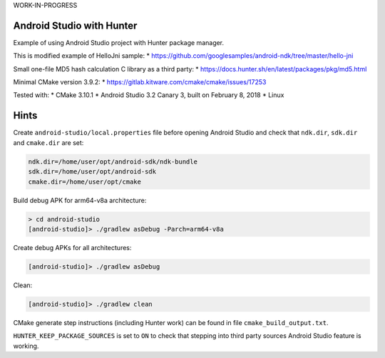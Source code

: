 WORK-IN-PROGRESS

Android Studio with Hunter
==========================

Example of using Android Studio project with Hunter package manager.

This is modified example of HelloJni sample:
* https://github.com/googlesamples/android-ndk/tree/master/hello-jni

Small one-file MD5 hash calculation C library as a third party:
* https://docs.hunter.sh/en/latest/packages/pkg/md5.html

Minimal CMake version 3.9.2:
* https://gitlab.kitware.com/cmake/cmake/issues/17253

Tested with:
* CMake 3.10.1
* Android Studio 3.2 Canary 3, built on February 8, 2018
* Linux

Hints
=====

Create ``android-studio/local.properties`` file before opening Android Studio and
check that ``ndk.dir``, ``sdk.dir`` and ``cmake.dir`` are set:

.. code-block:: none

  ndk.dir=/home/user/opt/android-sdk/ndk-bundle
  sdk.dir=/home/user/opt/android-sdk
  cmake.dir=/home/user/opt/cmake

Build debug APK for arm64-v8a architecture:

.. code-block:: none

  > cd android-studio
  [android-studio]> ./gradlew asDebug -Parch=arm64-v8a

Create debug APKs for all architectures:

.. code-block:: none

  [android-studio]> ./gradlew asDebug

Clean:

.. code-block:: none

  [android-studio]> ./gradlew clean

CMake generate step instructions (including Hunter work) can
be found in file ``cmake_build_output.txt``.

``HUNTER_KEEP_PACKAGE_SOURCES`` is set to ``ON`` to check that stepping into
third party sources Android Studio feature is working.
